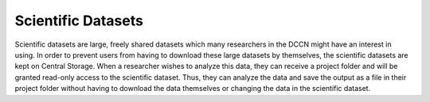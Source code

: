 Scientific Datasets
***************

Scientific datasets are large, freely shared datasets which many researchers in the DCCN might have an interest in using. 
In order to prevent users from having to download these large datasets by themselves, the scientific datasets are kept on Central Storage. 
When a researcher wishes to analyze this data, they can receive a project folder and will be granted read-only access to the scientific dataset. 
Thus, they can analyze the data and save the output as a file in their project folder without having to download the data themselves or changing the data in the scientific dataset. 